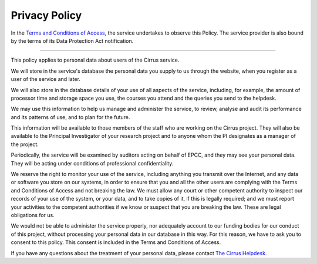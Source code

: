 Privacy Policy
==============

In the `Terms and Conditions of
Access </about-cirrus/policies/tandc.php>`__, the service undertakes to
observe this Policy. The service provider is also bound by the terms of
its Data Protection Act notification.

--------------

This policy applies to personal data about users of the Cirrus service.

We will store in the service's database the personal data you supply to
us through the website, when you register as a user of the service and
later.

We will also store in the database details of your use of all aspects of
the service, including, for example, the amount of processor time and
storage space you use, the courses you attend and the queries you send
to the helpdesk.

We may use this information to help us manage and administer the
service, to review, analyse and audit its performance and its patterns
of use, and to plan for the future.

This information will be available to those members of the staff who are
working on the Cirrus project. They will also be available to the
Principal Investigator of your research project and to anyone whom the
PI designates as a manager of the project.

Periodically, the service will be examined by auditors acting on behalf
of EPCC, and they may see your personal data. They will be acting under
conditions of professional confidentiality.

We reserve the right to monitor your use of the service, including
anything you transmit over the Internet, and any data or software you
store on our systems, in order to ensure that you and all the other
users are complying with the Terms and Conditions of Access and not
breaking the law. We must allow any court or other competent authority
to inspect our records of your use of the system, or your data, and to
take copies of it, if this is legally required; and we must report your
activities to the competent authorities if we know or suspect that you
are breaking the law. These are legal obligations for us.

We would not be able to administer the service properly, nor adequately
account to our funding bodies for our conduct of this project, without
processing your personal data in our database in this way. For this
reason, we have to ask you to consent to this policy. This consent is
included in the Terms and Conditions of Access.

If you have any questions about the treatment of your personal data,
please contact `The Cirrus Helpdesk </support/helpdesk/>`__.
